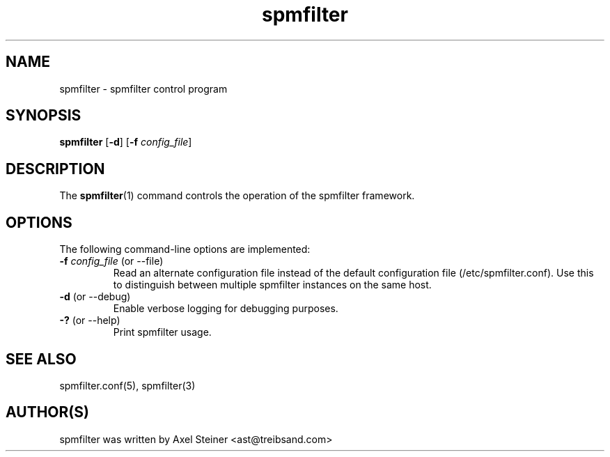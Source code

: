 .TH "spmfilter" "1" "21 May 2009" "" ""

.SH "NAME"
spmfilter - spmfilter control program
.SH "SYNOPSIS" 
.P
\fBspmfilter\fR [\fB-d\fR] [\fB-f \fIconfig_file\fR]

.SH "DESCRIPTION"
.P
The \fBspmfilter\fR(1) command controls the operation
of the spmfilter framework.

.SH "OPTIONS"
.P
The following command-line options are implemented:
.IP "\fB-f \fIconfig_file\fR (or --file)"
Read an alternate configuration file instead of the default 
configuration file (/etc/spmfilter.conf). Use this to
distinguish between multiple spmfilter instances on the same
host.
.IP "\fB-d\fR (or --debug)"
Enable verbose logging for debugging purposes.
.IP "\fB-?\fR (or --help)"
Print spmfilter usage.

.SH "SEE ALSO"
.P
spmfilter.conf(5), spmfilter(3)

.SH "AUTHOR(S)"
.P
spmfilter was written by Axel Steiner <ast@treibsand.com>
